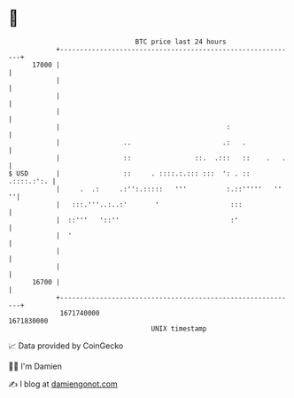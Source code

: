* 👋

#+begin_example
                                   BTC price last 24 hours                    
               +------------------------------------------------------------+ 
         17000 |                                                            | 
               |                                                            | 
               |                                                            | 
               |                                                            | 
               |                                          :                 | 
               |                ..                       .:   .             | 
               |                ::                ::.  .:::   ::    .   .   | 
   $ USD       |                ::     . ::::.:.::: :::  ': . :: .::::.:':. | 
               |     .  .:     .:'':.:::::   '''          :.::'''''   ''  ''| 
               |   :::.'''..:..:'       '                  :::              | 
               |  ::'''   '::''                            :'               | 
               |  '                                                         | 
               |                                                            | 
               |                                                            | 
         16700 |                                                            | 
               +------------------------------------------------------------+ 
                1671740000                                        1671830000  
                                       UNIX timestamp                         
#+end_example
📈 Data provided by CoinGecko

🧑‍💻 I'm Damien

✍️ I blog at [[https://www.damiengonot.com][damiengonot.com]]
